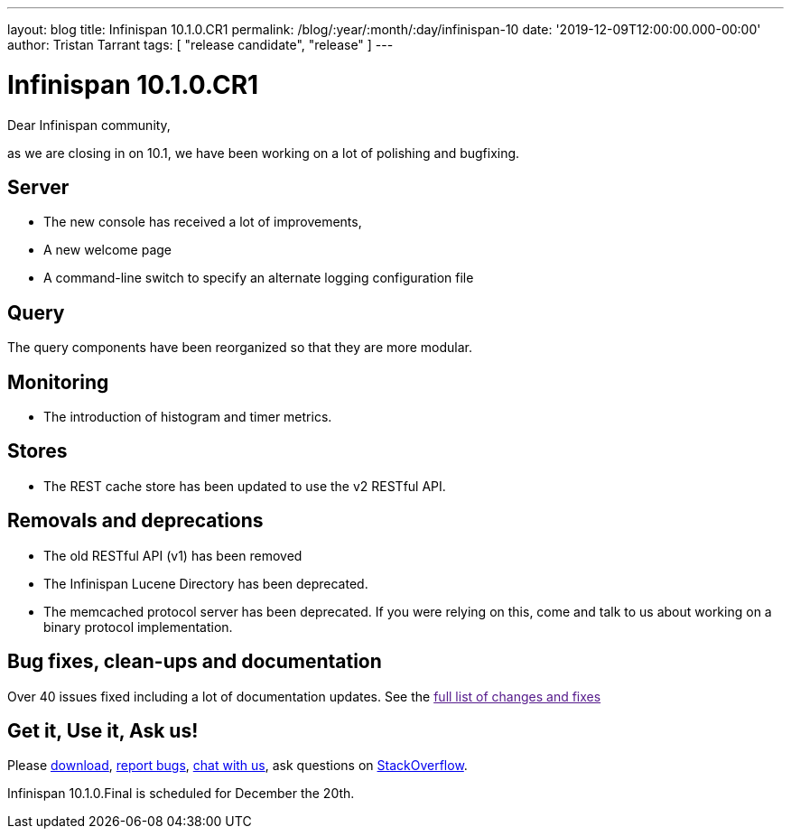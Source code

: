 ---
layout: blog
title: Infinispan 10.1.0.CR1
permalink: /blog/:year/:month/:day/infinispan-10
date: '2019-12-09T12:00:00.000-00:00'
author: Tristan Tarrant
tags: [ "release candidate", "release" ]
---

= Infinispan 10.1.0.CR1

Dear Infinispan community,

as we are closing in on 10.1, we have been working on a lot of polishing and bugfixing.

== Server

* The new console has received a lot of improvements, 
* A new welcome page
* A command-line switch to specify an alternate logging configuration file

== Query

The query components have been reorganized so that they are more modular.

== Monitoring

* The introduction of histogram and timer metrics.

== Stores

* The REST cache store has been updated to use the v2 RESTful API.

== Removals and deprecations

* The old RESTful API (v1) has been removed
* The Infinispan Lucene Directory has been deprecated.
* The memcached protocol server has been deprecated. If you were relying on this, come and talk to us about working on a binary protocol implementation.


== Bug fixes, clean-ups and documentation

Over 40 issues fixed including a lot of documentation updates. See the link:[full list of changes and fixes]

== Get it, Use it, Ask us!

Please http://infinispan.org/download/[download],
https://issues.jboss.org/projects/ISPN[report bugs],
https://infinispan.zulipchat.com/[chat with us],
ask questions on https://stackoverflow.com/questions/tagged/?tagnames=infinispan&sort=newest[StackOverflow].

Infinispan 10.1.0.Final is scheduled for December the 20th.

